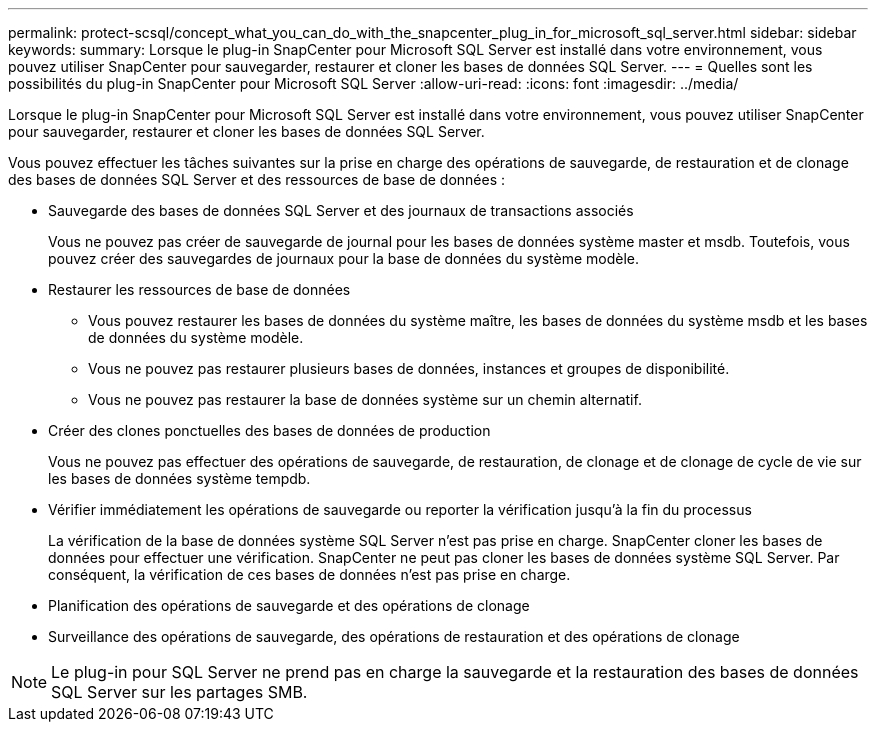 ---
permalink: protect-scsql/concept_what_you_can_do_with_the_snapcenter_plug_in_for_microsoft_sql_server.html 
sidebar: sidebar 
keywords:  
summary: Lorsque le plug-in SnapCenter pour Microsoft SQL Server est installé dans votre environnement, vous pouvez utiliser SnapCenter pour sauvegarder, restaurer et cloner les bases de données SQL Server. 
---
= Quelles sont les possibilités du plug-in SnapCenter pour Microsoft SQL Server
:allow-uri-read: 
:icons: font
:imagesdir: ../media/


[role="lead"]
Lorsque le plug-in SnapCenter pour Microsoft SQL Server est installé dans votre environnement, vous pouvez utiliser SnapCenter pour sauvegarder, restaurer et cloner les bases de données SQL Server.

Vous pouvez effectuer les tâches suivantes sur la prise en charge des opérations de sauvegarde, de restauration et de clonage des bases de données SQL Server et des ressources de base de données :

* Sauvegarde des bases de données SQL Server et des journaux de transactions associés
+
Vous ne pouvez pas créer de sauvegarde de journal pour les bases de données système master et msdb. Toutefois, vous pouvez créer des sauvegardes de journaux pour la base de données du système modèle.

* Restaurer les ressources de base de données
+
** Vous pouvez restaurer les bases de données du système maître, les bases de données du système msdb et les bases de données du système modèle.
** Vous ne pouvez pas restaurer plusieurs bases de données, instances et groupes de disponibilité.
** Vous ne pouvez pas restaurer la base de données système sur un chemin alternatif.


* Créer des clones ponctuelles des bases de données de production
+
Vous ne pouvez pas effectuer des opérations de sauvegarde, de restauration, de clonage et de clonage de cycle de vie sur les bases de données système tempdb.

* Vérifier immédiatement les opérations de sauvegarde ou reporter la vérification jusqu'à la fin du processus
+
La vérification de la base de données système SQL Server n'est pas prise en charge. SnapCenter cloner les bases de données pour effectuer une vérification. SnapCenter ne peut pas cloner les bases de données système SQL Server. Par conséquent, la vérification de ces bases de données n'est pas prise en charge.

* Planification des opérations de sauvegarde et des opérations de clonage
* Surveillance des opérations de sauvegarde, des opérations de restauration et des opérations de clonage



NOTE: Le plug-in pour SQL Server ne prend pas en charge la sauvegarde et la restauration des bases de données SQL Server sur les partages SMB.
